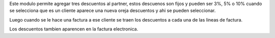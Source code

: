 Este modulo permite agregar tres descuentos al partner, estos descuenos son fijos
y pueden ser 3%, 5% o 10% cuando se selecciona que es un cliente aparece una
nueva oreja descuentos y ahi se pueden seleccionar.

Luego cuando se le hace una factura a ese cliente se traen los descuentos a cada
una de las lineas de factura.

Los descuentos tambien aparencen en la factura electronica.
